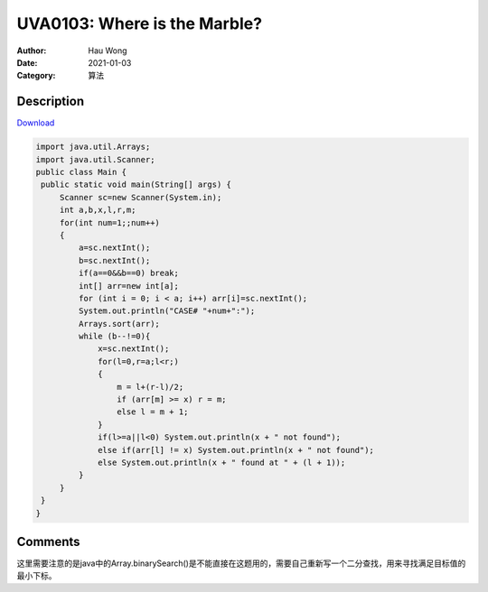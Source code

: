 =======================================
UVA0103: Where is the Marble?
=======================================
:Author: Hau Wong
:Date:   2021-01-03
:Category: 算法

Description
==========================
`Download
<https://uva.onlinejudge.org/external/104/p10474.pdf>`_

.. code:: java

   import java.util.Arrays;
   import java.util.Scanner;
   public class Main {
    public static void main(String[] args) {
        Scanner sc=new Scanner(System.in);
        int a,b,x,l,r,m;
        for(int num=1;;num++)
        {
            a=sc.nextInt();
            b=sc.nextInt();
            if(a==0&&b==0) break;
            int[] arr=new int[a];
            for (int i = 0; i < a; i++) arr[i]=sc.nextInt();
            System.out.println("CASE# "+num+":");
            Arrays.sort(arr);
            while (b--!=0){
                x=sc.nextInt();
                for(l=0,r=a;l<r;)
                {
                    m = l+(r-l)/2;
                    if (arr[m] >= x) r = m;
                    else l = m + 1;
                }
                if(l>=a||l<0) System.out.println(x + " not found");
                else if(arr[l] != x) System.out.println(x + " not found");
                else System.out.println(x + " found at " + (l + 1));
            }
        }
    }
   }

Comments
==========================
这里需要注意的是java中的Array.binarySearch()是不能直接在这题用的，需要自己重新写一个二分查找，用来寻找满足目标值的最小下标。
